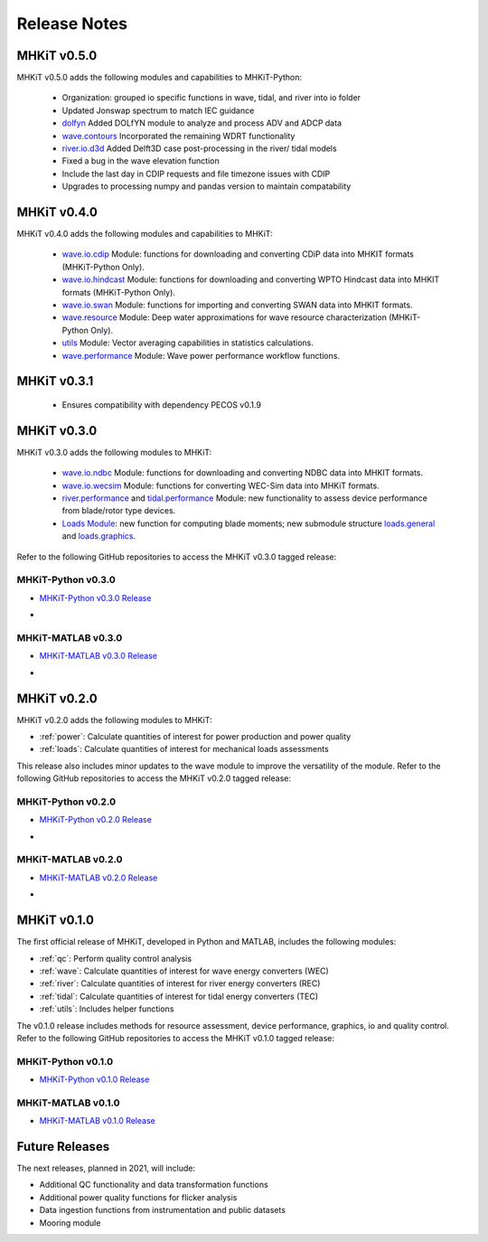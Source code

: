 .. _release_notes:

Release Notes
=============

MHKiT v0.5.0
-------------
MHKiT v0.5.0 adds the following modules and capabilities to MHKiT-Python:

 * Organization: grouped io specific functions in wave, tidal, and river into io folder
 * Updated Jonswap spectrum to match IEC guidance
 * `dolfyn <https://mhkit-software.github.io/MHKiT/mhkit-python/api.dolfyn.html#dolfyn>`_ Added DOLfYN module to analyze and process ADV and ADCP data
 * `wave.contours <https://mhkit-software.github.io/MHKiT/mhkit-python/api.wave.html#contours>`_ Incorporated the remaining WDRT functionality
 * `river.io.d3d <https://mhkit-software.github.io/MHKiT/mhkit-python/api.river.html#io>`_ Added Delft3D case post-processing in the river/ tidal models
 * Fixed a bug in the wave elevation function 
 * Include the last day in CDIP requests and file timezone issues with CDIP
 * Upgrades to processing numpy and pandas version to maintain compatability

MHKiT v0.4.0
-------------
MHKiT v0.4.0 adds the following modules and capabilities to MHKiT:

 * `wave.io.cdip <https://mhkit-software.github.io/MHKiT/mhkit-python/api.wave.html#io>`_ Module: functions for downloading and converting CDiP data into MHKIT formats (MHKiT-Python Only).
 * `wave.io.hindcast <https://mhkit-software.github.io/MHKiT/mhkit-python/api.wave.html#io>`_ Module: functions for downloading and converting WPTO Hindcast data into MHKIT formats (MHKiT-Python Only).
 * `wave.io.swan <https://mhkit-software.github.io/MHKiT/mhkit-python/api.wave.html#io>`_ Module: functions for importing and converting SWAN data into MHKIT formats.
 * `wave.resource <https://mhkit-software.github.io/MHKiT/mhkit-python/api.wave.html#resource>`_ Module: Deep water approximations for wave resource characterization (MHKiT-Python Only).
 * `utils <https://mhkit-software.github.io/MHKiT/utils.html#Utils>`_ Module: Vector averaging capabilities in statistics calculations. 
 * `wave.performance <https://mhkit-software.github.io/MHKiT/mhkit-python/api.wave.html#performance>`_ Module: Wave power performance workflow functions.


MHKiT v0.3.1
-------------
 * Ensures compatibility with dependency PECOS v0.1.9 


MHKiT v0.3.0
-------------
MHKiT v0.3.0 adds the following modules to MHKiT:

 * `wave.io.ndbc <https://mhkit-software.github.io/MHKiT/mhkit-python/api.wave.html#io>`_ Module: functions for downloading and converting NDBC data into MHKIT formats.
 * `wave.io.wecsim <https://mhkit-software.github.io/MHKiT/mhkit-python/api.wave.html#io>`_ Module: functions for converting WEC-Sim data into MHKiT formats.
 * `river.performance <https://mhkit-software.github.io/MHKiT/mhkit-python/api.river.html#performance>`_ and `tidal.performance <https://mhkit-software.github.io/MHKiT/mhkit-python/api.tidal.html#performance>`_ Module: new functionality to assess device performance from blade/rotor type devices.
 * `Loads Module <https://mhkit-software.github.io/MHKiT/mhkit-python/api.loads.html#loads-module>`_: new function for computing blade moments; new submodule structure `loads.general <https://mhkit-software.github.io/MHKiT/mhkit-python/api.loads.html#general>`_ and `loads.graphics <https://mhkit-software.github.io/MHKiT/mhkit-python/api.loads.html#graphics>`_.

Refer to the following GitHub repositories to access the MHKiT v0.3.0 tagged release:

MHKiT-Python v0.3.0 
^^^^^^^^^^^^^^^^^^^^^
* `MHKiT-Python v0.3.0 Release <https://github.com/MHKiT-Software/MHKiT-Python/releases/tag/v0.3.0>`_
* .. image:: https://zenodo.org/badge/DOI/10.5281/zenodo.4063895.svg
     :target: https://doi.org/10.5281/zenodo.4063895

MHKiT-MATLAB v0.3.0 
^^^^^^^^^^^^^^^^^^^^^
* `MHKiT-MATLAB v0.3.0 Release <https://github.com/MHKiT-Software/MHKiT-MATLAB/releases/tag/v0.3.0>`_
* .. image:: https://zenodo.org/badge/DOI/10.5281/zenodo.4063920.svg
     :target: https://doi.org/10.5281/zenodo.4063920

MHKiT v0.2.0
-------------
MHKiT v0.2.0 adds the following modules to MHKiT:

* :ref:`power`: Calculate quantities of interest for power production and power quality
* :ref:`loads`: Calculate quantities of interest for mechanical loads assessments

This release also includes minor updates to the wave module to improve the versatility of the module. Refer to the following GitHub repositories to access the MHKiT v0.2.0 tagged release:

MHKiT-Python v0.2.0 
^^^^^^^^^^^^^^^^^^^^^
* `MHKiT-Python v0.2.0 Release <https://github.com/MHKiT-Software/MHKiT-Python/releases/tag/v0.2.0>`_  
* .. image:: https://zenodo.org/badge/DOI/10.5281/zenodo.3924684.svg
     :target: https://doi.org/10.5281/zenodo.3924684

MHKiT-MATLAB v0.2.0 
^^^^^^^^^^^^^^^^^^^^^
* `MHKiT-MATLAB v0.2.0 Release <https://github.com/MHKiT-Software/MHKiT-MATLAB/releases/tag/v0.2.0>`_ 
* .. image:: https://zenodo.org/badge/DOI/10.5281/zenodo.3928406.svg
     :target: https://doi.org/10.5281/zenodo.3928406


MHKiT v0.1.0
-------------
The first official release of MHKiT, developed in Python and MATLAB, includes the following modules:

* :ref:`qc`: Perform quality control analysis
* :ref:`wave`: Calculate quantities of interest for wave energy converters (WEC)
* :ref:`river`: Calculate quantities of interest for river energy converters (REC)
* :ref:`tidal`: Calculate quantities of interest for tidal energy converters (TEC)
* :ref:`utils`: Includes helper functions

The v0.1.0 release includes methods for resource assessment, device performance, graphics, io and quality control. Refer to the following GitHub repositories to access the MHKiT v0.1.0 tagged release:

MHKiT-Python v0.1.0 
^^^^^^^^^^^^^^^^^^^^^
* `MHKiT-Python v0.1.0 Release <https://github.com/MHKiT-Software/MHKiT-Python/releases/tag/v0.1.0>`_

MHKiT-MATLAB v0.1.0 
^^^^^^^^^^^^^^^^^^^^^
* `MHKiT-MATLAB v0.1.0 Release <https://github.com/MHKiT-Software/MHKiT-MATLAB/releases/tag/v0.1.0>`_


Future Releases
----------------

The next releases, planned in 2021, will include: 

* Additional QC functionality and data transformation functions
* Additional power quality functions for flicker analysis
* Data ingestion functions from instrumentation and public datasets
* Mooring module 
